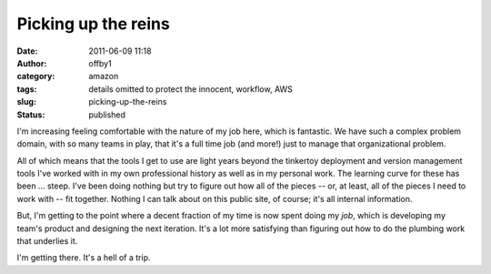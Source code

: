 Picking up the reins
####################
:date: 2011-06-09 11:18
:author: offby1
:category: amazon
:tags: details omitted to protect the innocent, workflow, AWS
:slug: picking-up-the-reins
:status: published

I'm increasing feeling comfortable with the nature of my job here, which
is fantastic. We have such a complex problem domain, with so many teams
in play, that it's a full time job (and more!) just to manage that
organizational problem.

All of which means that the tools I get to use are light years beyond
the tinkertoy deployment and version management tools I've worked with
in my own professional history as well as in my personal work. The
learning curve for these has been ... steep. I've been doing nothing but
try to figure out how all of the pieces -- or, at least, all of the
pieces I need to work with -- fit together. Nothing I can talk about on
this public site, of course; it's all internal information.

But, I'm getting to the point where a decent fraction of my time is now
spent doing my *job*, which is developing my team's product and
designing the next iteration. It's a lot more satisfying than figuring
out how to do the plumbing work that underlies it.

I'm getting there. It's a hell of a trip.
